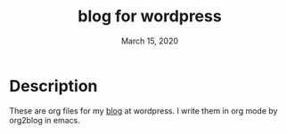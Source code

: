 #+TITLE:   blog for wordpress
#+DATE:    March 15, 2020
#+SINCE:
#+STARTUP: inlineimages

* Table of Contents :TOC_3:noexport:
- [[#description][Description]]

* Description
These are org files for my [[https://thiefuniverse.com][blog]] at wordpress. I write them in org mode by org2blog in emacs.
